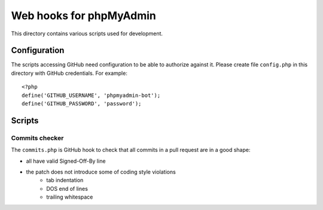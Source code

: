 Web hooks for phpMyAdmin
========================

This directory contains various scripts used for development.

Configuration
+++++++++++++

The scripts accessing GitHub need configuration to be able to authorize against
it. Please create file ``config.php`` in this directory with GitHub
credentials. For example:: 

    <?php
    define('GITHUB_USERNAME', 'phpmyadmin-bot');
    define('GITHUB_PASSWORD', 'password');

Scripts
+++++++

Commits checker
---------------

The ``commits.php`` is GitHub hook to check that all commits in a pull request
are in a good shape:

* all have valid Signed-Off-By line
* the patch does not introduce some of coding style violations
    * tab indentation
    * DOS end of lines
    * trailing whitespace
